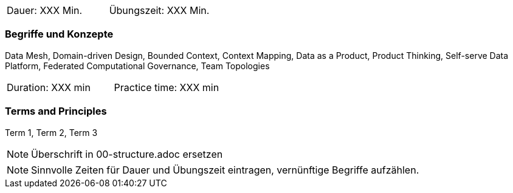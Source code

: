 // tag::DE[]
|===
| Dauer: XXX Min. | Übungszeit: XXX Min.
|===

=== Begriffe und Konzepte
Data Mesh, Domain-driven Design, Bounded Context, Context Mapping, Data as a Product, Product Thinking, Self-serve Data Platform, Federated Computational Governance, Team Topologies
// end::DE[]

// tag::EN[]
|===
| Duration: XXX min | Practice time: XXX min
|===

=== Terms and Principles
Term 1, Term 2, Term 3

// end::EN[]

// tag::REMARK[]
[NOTE]
====
Überschrift in 00-structure.adoc ersetzen
====
// end::REMARK[]

// tag::REMARK[]
[NOTE]
====
Sinnvolle Zeiten für Dauer und Übungszeit eintragen, vernünftige Begriffe aufzählen.
====
// end::REMARK[]
